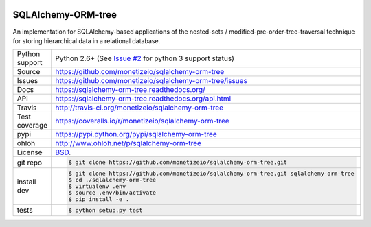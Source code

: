 .. image:: https://travis-ci.org/monetizeio/sqlalchemy-orm-tree.png?branch=master
    :target: https://travis-ci.org/monetizeio/sqlalchemy-orm-tree

.. image:: https://badge.fury.io/py/SQLAlchemy-ORM-tree.png
    :target: http://badge.fury.io/py/sqlalchemy-orm-tree

.. image:: https://coveralls.io/repos/monetizeio/sqlalchemy-orm-tree/badge.png?branch=master
    :target: https://coveralls.io/r/monetizeio/sqlalchemy-orm-tree?branch=master

SQLAlchemy-ORM-tree
-------------------

An implementation for SQLAlchemy-based applications of the nested-sets /
modified-pre-order-tree-traversal technique for storing hierarchical data
in a relational database.

==============  ==========================================================
Python support  Python 2.6+ (See `Issue #2 <https://github.com/monetizeio/sqlalchemy-orm-tree/issues/2>`_ for python 3 support status)
Source          https://github.com/monetizeio/sqlalchemy-orm-tree
Issues          https://github.com/monetizeio/sqlalchemy-orm-tree/issues
Docs            https://sqlalchemy-orm-tree.readthedocs.org/
API             https://sqlalchemy-orm-tree.readthedocs.org/api.html
Travis          http://travis-ci.org/monetizeio/sqlalchemy-orm-tree
Test coverage   https://coveralls.io/r/monetizeio/sqlalchemy-orm-tree
pypi            https://pypi.python.org/pypi/sqlalchemy-orm-tree
ohloh           http://www.ohloh.net/p/sqlalchemy-orm-tree
License         `BSD`_.
git repo        .. code-block:: bash

                    $ git clone https://github.com/monetizeio/sqlalchemy-orm-tree.git
install dev     .. code-block:: bash

                    $ git clone https://github.com/monetizeio/sqlalchemy-orm-tree.git sqlalchemy-orm-tree
                    $ cd ./sqlalchemy-orm-tree
                    $ virtualenv .env
                    $ source .env/bin/activate
                    $ pip install -e .
tests           .. code-block:: bash

                    $ python setup.py test
==============  ==========================================================

.. _BSD: http://opensource.org/licenses/BSD-3-Clause
